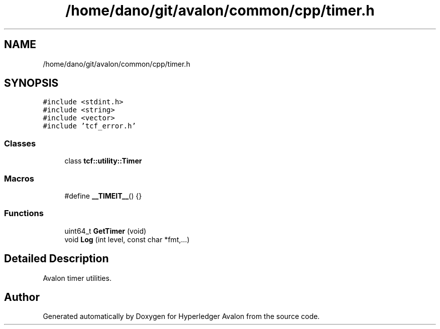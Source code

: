 .TH "/home/dano/git/avalon/common/cpp/timer.h" 3 "Wed May 6 2020" "Version 0.5.0.dev1" "Hyperledger Avalon" \" -*- nroff -*-
.ad l
.nh
.SH NAME
/home/dano/git/avalon/common/cpp/timer.h
.SH SYNOPSIS
.br
.PP
\fC#include <stdint\&.h>\fP
.br
\fC#include <string>\fP
.br
\fC#include <vector>\fP
.br
\fC#include 'tcf_error\&.h'\fP
.br

.SS "Classes"

.in +1c
.ti -1c
.RI "class \fBtcf::utility::Timer\fP"
.br
.in -1c
.SS "Macros"

.in +1c
.ti -1c
.RI "#define \fB__TIMEIT__\fP()   {}"
.br
.in -1c
.SS "Functions"

.in +1c
.ti -1c
.RI "uint64_t \fBGetTimer\fP (void)"
.br
.ti -1c
.RI "void \fBLog\fP (int level, const char *fmt,\&.\&.\&.)"
.br
.in -1c
.SH "Detailed Description"
.PP 
Avalon timer utilities\&. 
.SH "Author"
.PP 
Generated automatically by Doxygen for Hyperledger Avalon from the source code\&.

